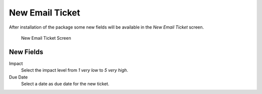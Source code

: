 New Email Ticket
================

After installation of the package some new fields will be available in the *New Email Ticket* screen.

.. figure:: images/tickets-new-email-ticket.png
   :alt: New Email Ticket Screen

   New Email Ticket Screen


New Fields
----------

Impact
   Select the impact level from *1 very low* to *5 very high*.

Due Date
   Select a date as due date for the new ticket.
